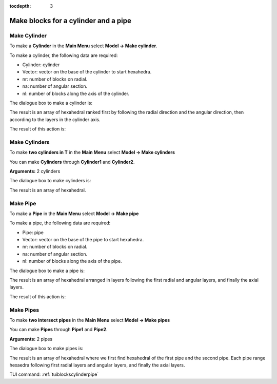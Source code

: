 :tocdepth: 3


.. _guiblockscylinderpipe:

=====================================
Make blocks for a cylinder and a pipe
=====================================

.. _makecylinder:

Make Cylinder
=============

To make a **Cylinder** in the **Main Menu** select **Model -> Make cylinder**.

To make a cylinder, the following data are required:

- Cylinder: cylinder

- Vector: vector on the base of the cylinder to start hexahedra.

- nr: number of blocks on radial.

- na: number of angular section.

- nl: number of blocks along the axis of the cylinder.

The dialogue box to make a cylinder is:

.. image:: _static/gui_make_cylinder.png
   :align: center

.. centered::
   Make a Cylinder

The result is an array of hexahedral ranked first by following the
radial direction and the angular direction, then according to the
layers in the cylinder axis.

The result of this action is:

.. image:: _static/cylinder.png
   :align: center

.. centered::
   Cylinder

.. _makecylinders:

Make Cylinders
==============

To make **two cylinders in T** in the **Main Menu** select **Model -> Make cylinders** 

You can make **Cylinders** through **Cylinder1** and **Cylinder2**.

**Arguments:** 2 cylinders

The dialogue box to make cylinders is:

.. image:: _static/gui_make_cylinders.png
   :align: center

.. centered::
   Make Cylinders

The result is an array of hexahedral.

.. _makepipe:

Make Pipe
=========

To make a **Pipe** in the **Main Menu** select **Model -> Make pipe** 

To make a pipe, the following data are required:

- Pipe: pipe

- Vector: vector on the base of the pipe to start hexahedra.

- nr: number of blocks on radial.

- na: number of angular section.

- nl: number of blocks along the axis of the pipe.

The dialogue box to make a pipe is:

.. image:: _static/gui_make_pipe.png
   :align: center

.. centered::
   Make a Pipe

The result is an array of hexahedral arranged in layers following the
first radial and angular layers, and finally the axial layers.

The result of this action is:

.. image:: _static/pipe.png
   :align: center

.. centered::
   Pipe


.. _makepipes:

Make Pipes
==========

To make **two intersect pipes** in the **Main Menu** select **Model -> Make pipes** 

You can make **Pipes** through **Pipe1** and **Pipe2**.

**Arguments:** 2 pipes

The dialogue box to make pipes is:

.. image:: _static/gui_make_pipes.png
   :align: center

.. centered::
   Make Pipes

The result is an array of hexahedral where we first find hexahedral of
the first pipe and the second pipe. Each pipe range hexaedra following
first radial layers and angular layers, and finally the axial layers.

TUI command: :ref:`tuiblockscylinderpipe`
